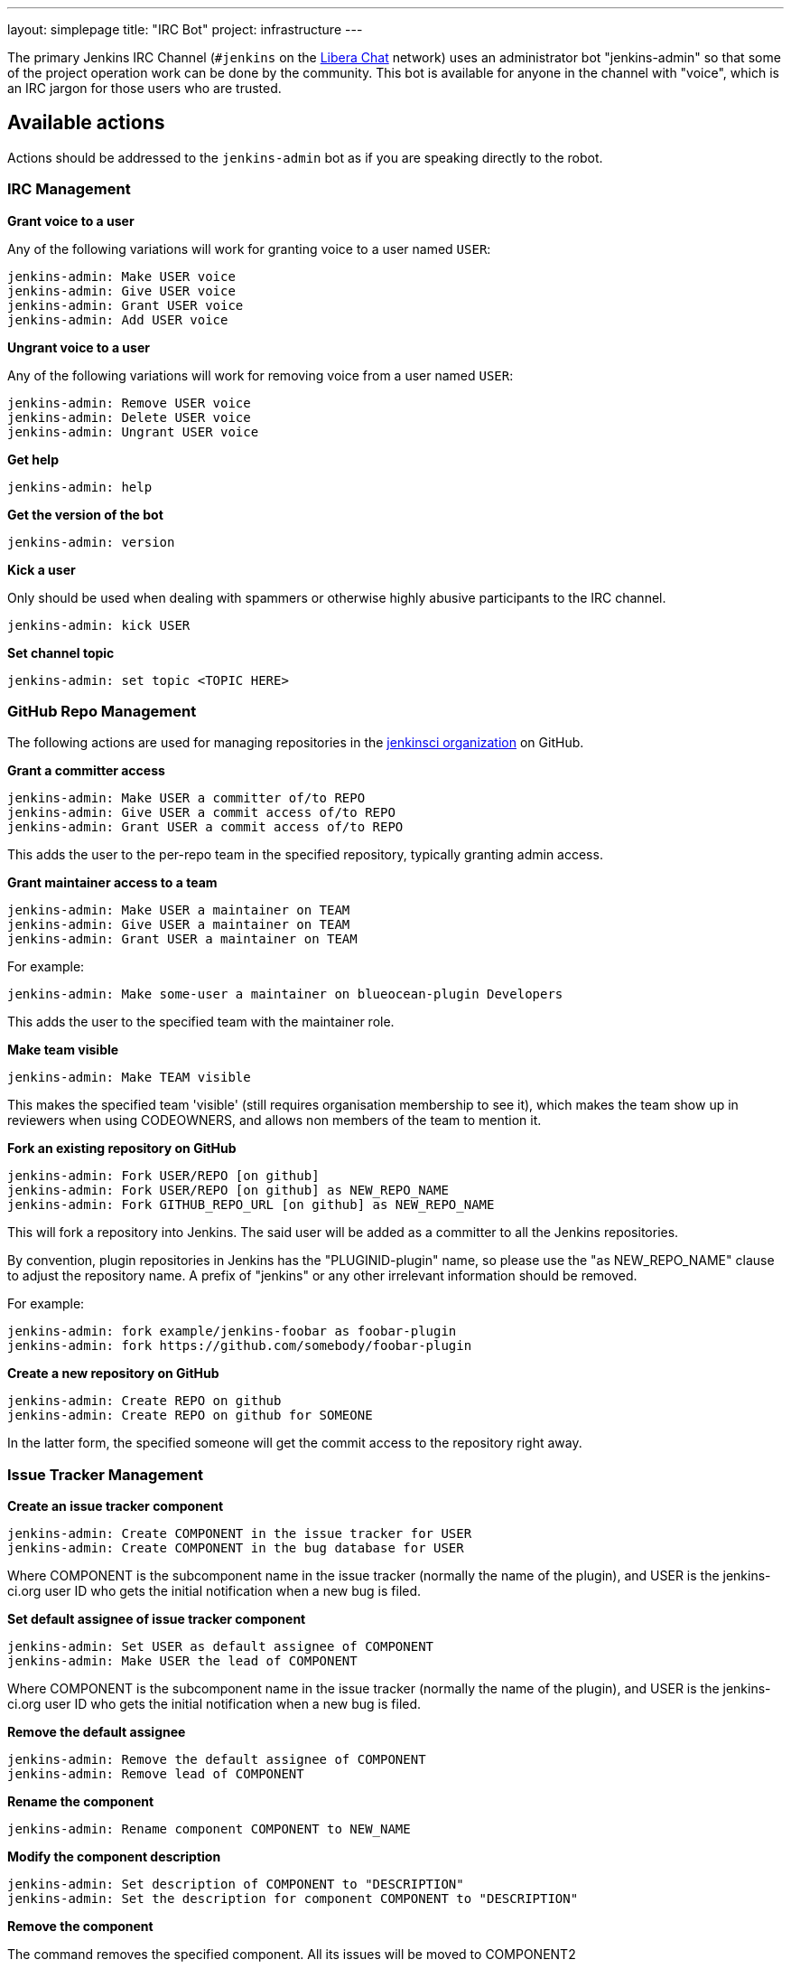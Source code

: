 ---
layout: simplepage
title: "IRC Bot"
project: infrastructure
---

:toc:

The primary Jenkins IRC Channel (`#jenkins` on the
link:https://libera.chat/[Libera Chat]
network) uses an administrator bot "jenkins-admin" so that some of the project
operation work can be done by the community. This bot is available for anyone
in the channel with "voice", which is an IRC jargon for those users who are
trusted.

== Available actions


Actions should be addressed to the `jenkins-admin` bot as if you are speaking
directly to the robot.

=== IRC Management

*Grant voice to a user*

Any of the following variations will work for granting voice to a user named
`USER`:

[source]
----
jenkins-admin: Make USER voice
jenkins-admin: Give USER voice
jenkins-admin: Grant USER voice
jenkins-admin: Add USER voice
----

*Ungrant voice to a user*

Any of the following variations will work for removing voice from a user named
`USER`:

[source]
----
jenkins-admin: Remove USER voice
jenkins-admin: Delete USER voice
jenkins-admin: Ungrant USER voice
----

*Get help*

[source]
----
jenkins-admin: help
----

*Get the version of the bot*

[source]
----
jenkins-admin: version
----

*Kick a user*

Only should be used when dealing with spammers or otherwise highly abusive
participants to the IRC channel.

[source]
----
jenkins-admin: kick USER
----

*Set channel topic*
[source]
----
jenkins-admin: set topic <TOPIC HERE>
----

=== GitHub Repo Management

The following actions are used for managing repositories in the
link:https://github.com/jenkinsci[jenkinsci organization]
on GitHub.

*Grant a committer access*

[source]
----
jenkins-admin: Make USER a committer of/to REPO
jenkins-admin: Give USER a commit access of/to REPO
jenkins-admin: Grant USER a commit access of/to REPO
----

This adds the user to the per-repo team in the specified repository, typically granting admin access.

*Grant maintainer access to a team*

[source]
----
jenkins-admin: Make USER a maintainer on TEAM
jenkins-admin: Give USER a maintainer on TEAM
jenkins-admin: Grant USER a maintainer on TEAM
----

For example:
[source]
----
jenkins-admin: Make some-user a maintainer on blueocean-plugin Developers
----


This adds the user to the specified team with the maintainer role.

*Make team visible*

[source]
----
jenkins-admin: Make TEAM visible
----

This makes the specified team 'visible' (still requires organisation membership to see it),
which makes the team show up in reviewers when using CODEOWNERS, and allows non members of the team
to mention it.

*Fork an existing repository on GitHub*

[source]
----
jenkins-admin: Fork USER/REPO [on github]
jenkins-admin: Fork USER/REPO [on github] as NEW_REPO_NAME
jenkins-admin: Fork GITHUB_REPO_URL [on github] as NEW_REPO_NAME
----

This will fork a repository into Jenkins. The said user will be added as a
committer to all the Jenkins repositories.

By convention, plugin repositories in Jenkins has the "PLUGINID-plugin" name,
so please use the "as NEW_REPO_NAME" clause to adjust the repository name. A
prefix of "jenkins" or any other irrelevant information should be removed.

For example:

[source]
----
jenkins-admin: fork example/jenkins-foobar as foobar-plugin
jenkins-admin: fork https://github.com/somebody/foobar-plugin
----

*Create a new repository on GitHub*

[source]
----
jenkins-admin: Create REPO on github
jenkins-admin: Create REPO on github for SOMEONE
----


In the latter form, the specified someone will get the commit access to the
repository right away.


=== Issue Tracker Management


*Create an issue tracker component*

[source]
----
jenkins-admin: Create COMPONENT in the issue tracker for USER
jenkins-admin: Create COMPONENT in the bug database for USER
----

Where COMPONENT is the subcomponent name in the issue tracker (normally the
name of the plugin), and USER is the jenkins-ci.org user ID who gets the
initial notification when a new bug is filed.

*Set default assignee of issue tracker component*

[source]
----
jenkins-admin: Set USER as default assignee of COMPONENT
jenkins-admin: Make USER the lead of COMPONENT
----

Where COMPONENT is the subcomponent name in the issue tracker (normally the
name of the plugin), and USER is the jenkins-ci.org user ID who gets the
initial notification when a new bug is filed.

*Remove the default assignee*

[source]
----
jenkins-admin: Remove the default assignee of COMPONENT
jenkins-admin: Remove lead of COMPONENT
----

*Rename the component*

[source]
----
jenkins-admin: Rename component COMPONENT to NEW_NAME
----


*Modify the component description*

[source]
----
jenkins-admin: Set description of COMPONENT to "DESCRIPTION"
jenkins-admin: Set the description for component COMPONENT to "DESCRIPTION"
----

*Remove the component*

The command removes the specified component. All its issues will be moved to COMPONENT2

[source]
----
jenkins-admin: Remove component COMPONENT1 and move its issues to COMPONENT2
jenkins-admin: Delete component COMPONENT1 and move its issues to COMPONENT2
----

=== Hosting Requests

The IRC Bot provides hosting management commands which are used by the link:/project/teams/hosting/[Jenkins Hosting Team] to process the 
hosting requests for new Jenkins plugins, libraries and other components.

*Verify the plugin/library hosting request from Jira*

This command will launch the automatic hosting request checker.
It will verify the hosting ticket in Jira and check the links supplied in the `HOSTING` tickets.
Then it will also verify the Maven and Gradle settings and existence of the expected files in the repository.
Other verification steps (e.g. security audit) should be done manually by contributors.

[source]
----
jenkins-admin: check hosting-XXXX
----

*Approve and initiate a plugin/library request from Jira*

This command will fork the repository on GitHub, add all listed users as committers and create a JIRA component with the issue submitter as the default assignee. (hosting-XXXX is the JIRA item that was submitted for hosting)

[source]
----
jenkins-admin: host hosting-XXXX
----
